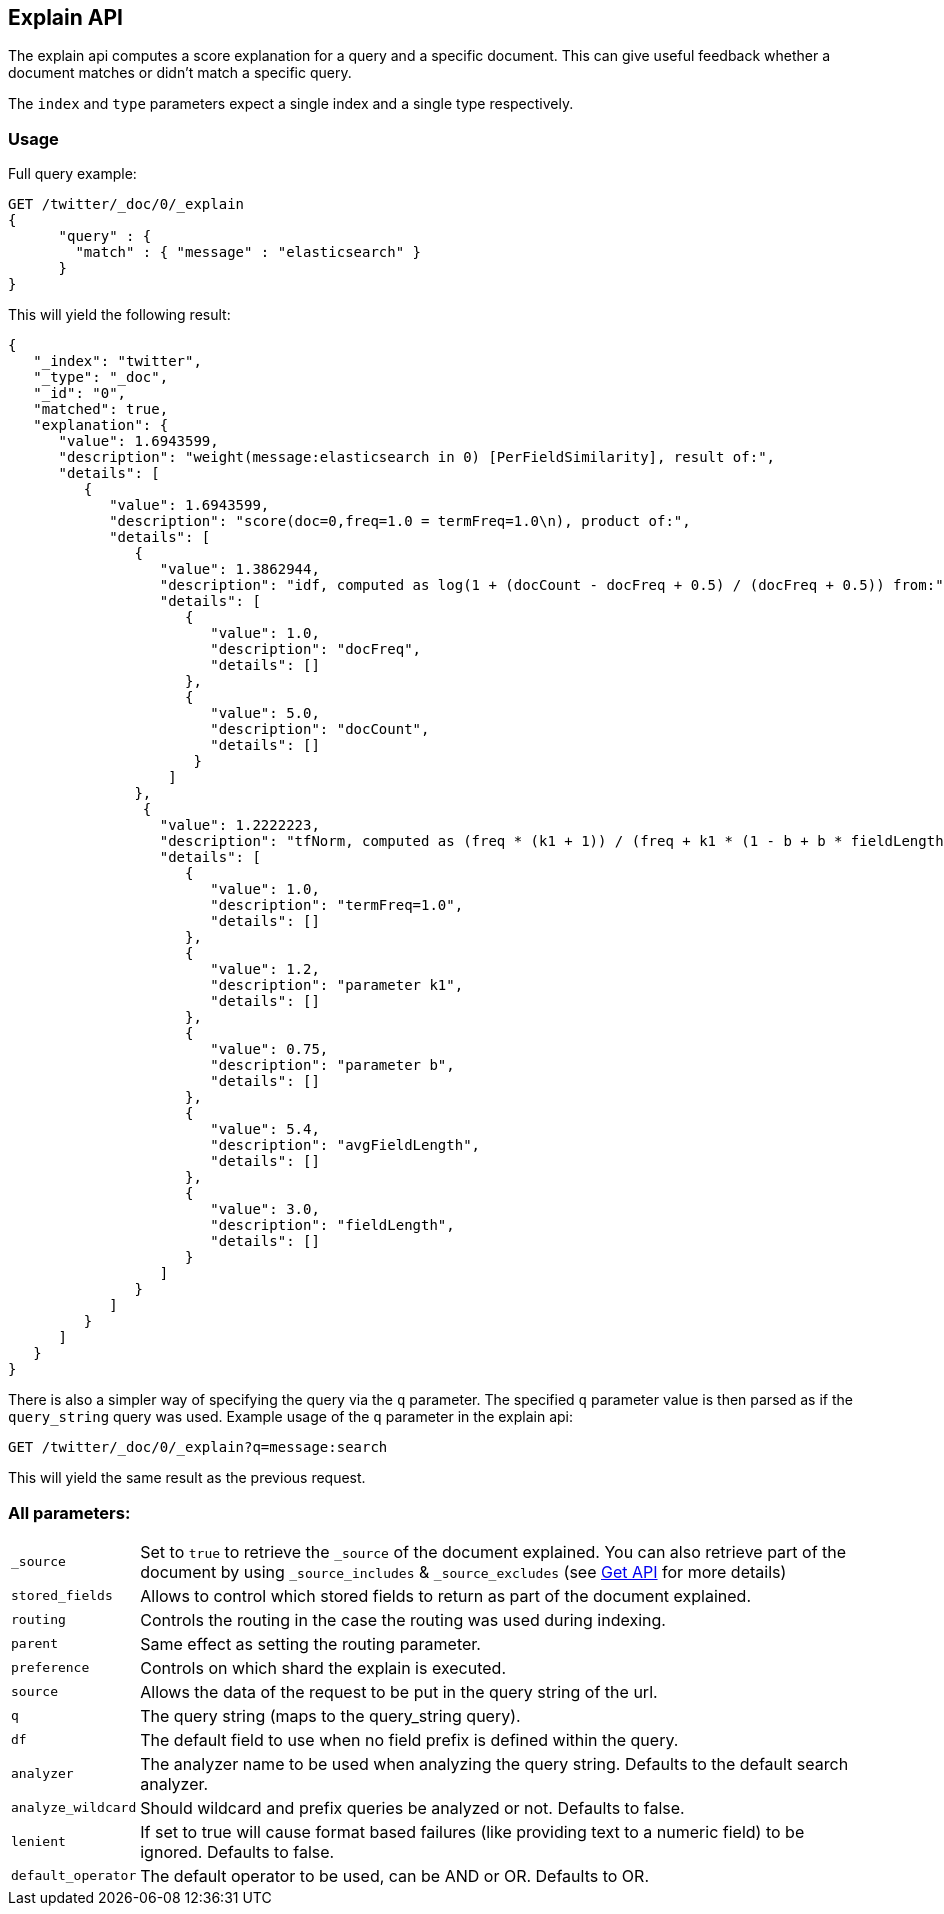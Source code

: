 [[search-explain]]
== Explain API

The explain api computes a score explanation for a query and a specific
document. This can give useful feedback whether a document matches or
didn't match a specific query.

The `index` and `type` parameters expect a single index and a single
type respectively.

[float]
=== Usage

Full query example:

[source,js]
--------------------------------------------------
GET /twitter/_doc/0/_explain
{
      "query" : {
        "match" : { "message" : "elasticsearch" }
      }
}
--------------------------------------------------
// CONSOLE
// TEST[setup:twitter]

This will yield the following result:

[source,js]
--------------------------------------------------
{
   "_index": "twitter",
   "_type": "_doc",
   "_id": "0",
   "matched": true,
   "explanation": {
      "value": 1.6943599,
      "description": "weight(message:elasticsearch in 0) [PerFieldSimilarity], result of:",
      "details": [
         {
            "value": 1.6943599,
            "description": "score(doc=0,freq=1.0 = termFreq=1.0\n), product of:",
            "details": [
               {
                  "value": 1.3862944,
                  "description": "idf, computed as log(1 + (docCount - docFreq + 0.5) / (docFreq + 0.5)) from:",
                  "details": [
                     {
                        "value": 1.0,
                        "description": "docFreq",
                        "details": []
                     },
                     {
                        "value": 5.0,
                        "description": "docCount",
                        "details": []
                      }
                   ]
               },
                {
                  "value": 1.2222223,
                  "description": "tfNorm, computed as (freq * (k1 + 1)) / (freq + k1 * (1 - b + b * fieldLength / avgFieldLength)) from:",
                  "details": [
                     {
                        "value": 1.0,
                        "description": "termFreq=1.0",
                        "details": []
                     },
                     {
                        "value": 1.2,
                        "description": "parameter k1",
                        "details": []
                     },
                     {
                        "value": 0.75,
                        "description": "parameter b",
                        "details": []
                     },
                     {
                        "value": 5.4,
                        "description": "avgFieldLength",
                        "details": []
                     },
                     {
                        "value": 3.0,
                        "description": "fieldLength",
                        "details": []
                     }
                  ]
               }
            ]
         }
      ]
   }
}
--------------------------------------------------
// TESTRESPONSE

There is also a simpler way of specifying the query via the `q`
parameter. The specified `q` parameter value is then parsed as if the
`query_string` query was used. Example usage of the `q` parameter in the
explain api:

[source,js]
--------------------------------------------------
GET /twitter/_doc/0/_explain?q=message:search
--------------------------------------------------
// CONSOLE
// TEST[setup:twitter]

This will yield the same result as the previous request.

[float]
=== All parameters:

[horizontal]
`_source`::

    Set to `true` to retrieve the `_source` of the document explained. You can also
    retrieve part of the document by using `_source_includes` & `_source_excludes` (see <<get-source-filtering,Get API>> for more details)

`stored_fields`::
    Allows to control which stored fields to return as part of the
    document explained.

`routing`::
    Controls the routing in the case the routing was used
    during indexing.

`parent`::
    Same effect as setting the routing parameter.

`preference`::
    Controls on which shard the explain is executed.

`source`::
    Allows the data of the request to be put in the query
    string of the url.

`q`::
    The query string (maps to the query_string query).

`df`::
    The default field to use when no field prefix is defined within
    the query.

`analyzer`::
    The analyzer name to be used when analyzing the query
    string. Defaults to the default search analyzer.

`analyze_wildcard`::
    Should wildcard and prefix queries be analyzed or
    not. Defaults to false.

`lenient`::
    If set to true will cause format based failures (like
    providing text to a numeric field) to be ignored. Defaults to false.

`default_operator`::
    The default operator to be used, can be AND or
    OR. Defaults to OR.
